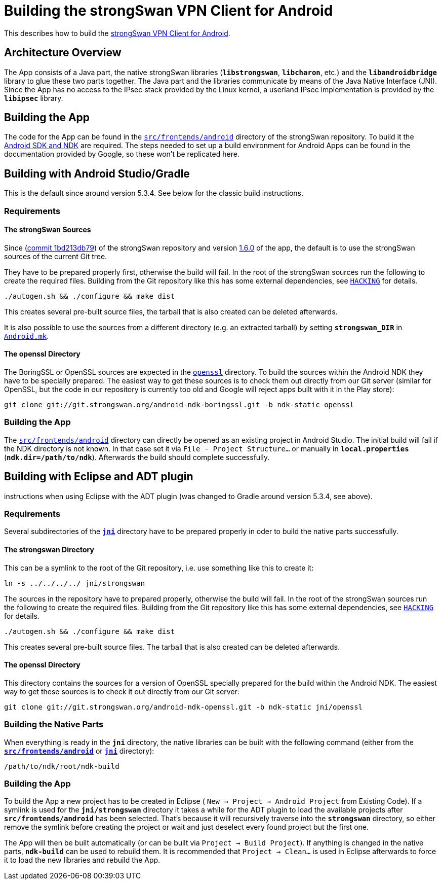 = Building the strongSwan VPN Client for Android

:GITHUB:   https://github.com/strongswan/strongswan
:ANDROID:  https://developer.android.com/tools/index.html
:FRONTEND: src/frontends/android
:JNI:      {FRONTEND}/app/src/main/jni

This describes how to build the
xref:./androidVpnClient.adoc[strongSwan VPN Client for Android].

== Architecture Overview

The App consists of a Java part, the native strongSwan libraries (`*libstrongswan*`,
`*libcharon*`, etc.) and the `*libandroidbridge*` library to glue these two parts
together. The Java part and the libraries communicate by means of the Java Native
Interface (JNI). Since the App has no access to the IPsec stack provided by the
Linux kernel, a userland IPsec implementation is provided by the `*libipsec*`
library.

== Building the App

The code for the App can be found in the
{GITHUB}/tree/master/{FRONTEND}[`{FRONTEND}`] directory of the strongSwan
repository. To build it the {ANDROID}[Android SDK and NDK] are required. The steps
needed to set up a build environment for Android Apps can be found in the
documentation provided by Google, so these won't be replicated here.

== Building with Android Studio/Gradle

This is the default since around version 5.3.4. See below for the classic build
instructions.

=== Requirements

==== The strongSwan Sources

Since ({GITHUB}/commit/1bd213db79f6ed1666f22c82ca99added38eeb89[commit 1bd213db79])
of the strongSwan repository and version
xref:./androidVpnClient.adoc#_1_6_0_2016_05_02[1.6.0] of the app, the default is
to use the strongSwan sources of the current Git tree.

They have to be prepared properly first, otherwise the build will fail. In the root
of the strongSwan sources run the following to create the required files. Building
from the Git repository like this has some external dependencies, see
{GITHUB}/tree/master/HACKING[`HACKING`] for details.

 ./autogen.sh && ./configure && make dist

This creates several pre-built source files, the tarball that is also created can
be deleted afterwards.

It is also possible to use the sources from a different directory (e.g. an extracted
tarball) by setting `*strongswan_DIR*` in
{GITHUB}/tree/master/{JNI}/Android.mk[`Android.mk`].

==== The openssl Directory

The BoringSSL or OpenSSL sources are expected in the
{GITHUB}/tree/master/{JNI}/openssl[`openssl`] directory. To build the sources within
the Android NDK they have to be specially prepared. The easiest way to get these
sources is to check them out directly from our Git server (similar for OpenSSL, but
the code in our repository is currently too old and Google will reject apps built
with it in the Play store):

 git clone git://git.strongswan.org/android-ndk-boringssl.git -b ndk-static openssl

=== Building the App

The {GITHUB}/tree/master/{FRONTEND}[`{FRONTEND}`] directory can directly be opened
as an existing project in Android Studio. The initial build will fail if the NDK
directory is not known. In that case set it via `File - Project Structure...` or
manually in `*local.properties*` (`*ndk.dir=/path/to/ndk*`). Afterwards the build
should complete successfully.

== Building with Eclipse and ADT plugin

instructions when using Eclipse with the ADT plugin
(was changed to Gradle around version 5.3.4, see above).

=== Requirements

Several subdirectories of the {GITHUB}/tree/master/{JNI}[`*jni*`] directory have to
be prepared properly in oder to build the native parts successfully.

==== The strongswan Directory

This can be a symlink to the root of the Git repository, i.e. use something like
this to create it:

 ln -s ../../../../ jni/strongswan

The sources in the repository have to prepared properly, otherwise the build will
fail. In the root of the strongSwan sources run the following to create the required
files. Building from the Git repository like this has some external dependencies,
see {GITHUB}/tree/master/HACKING[`HACKING`] for details.

 ./autogen.sh && ./configure && make dist

This creates several pre-built source files. The tarball that is also created can
be deleted afterwards.

==== The openssl Directory

This directory contains the sources for a version of OpenSSL specially prepared
for the build within the Android NDK. The easiest way to get these sources is to
check it out directly from our Git server:

 git clone git://git.strongswan.org/android-ndk-openssl.git -b ndk-static jni/openssl

=== Building the Native Parts

When everything is ready in the `*jni*` directory, the native libraries can be
built with the following command (either from the
{GITHUB}/tree/master/{FRONTEND}[`*src/frontends/android*`] or
{GITHUB}/tree/master/{JNI}[`*jni*`] directory):

 /path/to/ndk/root/ndk-build

=== Building the App

To build the App a new project has to be created in Eclipse (
`New -> Project -> Android Project` from Existing Code). If a symlink is used for
the `*jni/strongswan*` directory it takes a while for the ADT plugin to load the
available projects after `*src/frontends/android*` has been selected. That's
because it will recursively traverse into the `*strongswan*` directory, so either
remove the symlink before creating the project or wait and just deselect every
found project but the first one.

The App will then be built automatically (or can be built via
`Project -> Build Project`). If anything is changed in the native parts, `*ndk-build*`
can be used to rebuild them. It is recommended that `Project -> Clean...` is used
in Eclipse afterwards to force it to load the new libraries and rebuild the App.
